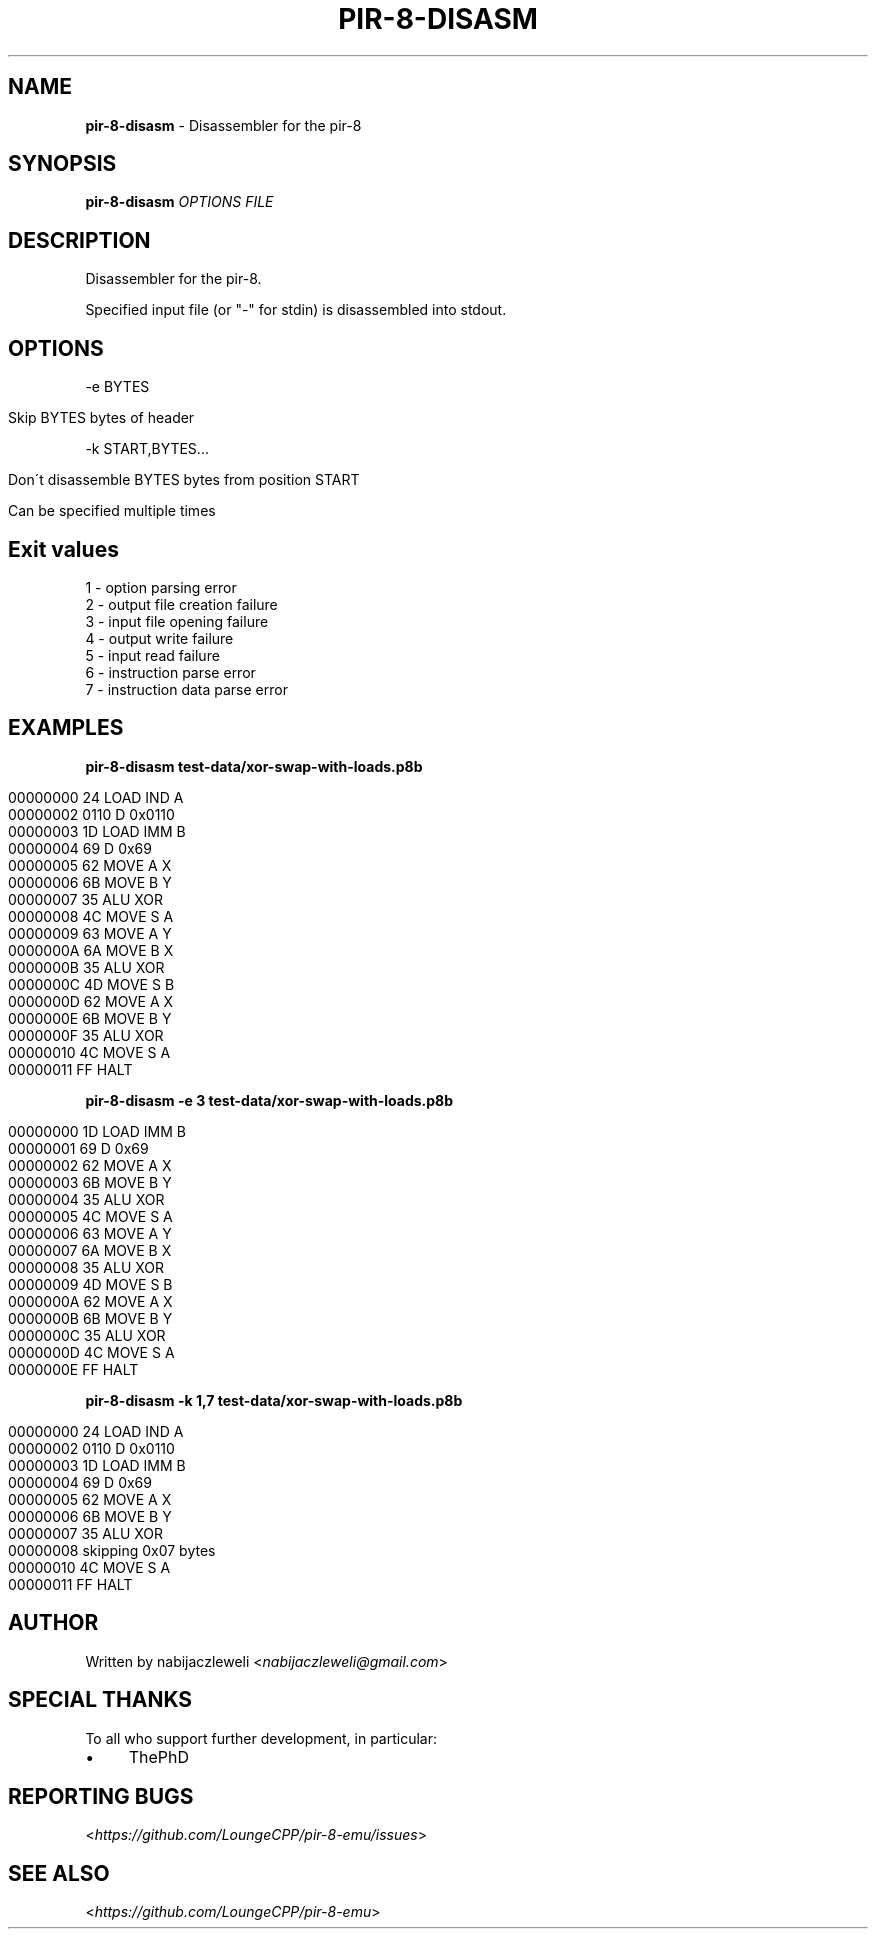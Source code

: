.\" generated with Ronn/v0.7.3
.\" http://github.com/rtomayko/ronn/tree/0.7.3
.
.TH "PIR\-8\-DISASM" "1" "July 2019" "Lounge<C++>" ""
.
.SH "NAME"
\fBpir\-8\-disasm\fR \- Disassembler for the pir\-8
.
.SH "SYNOPSIS"
\fBpir\-8\-disasm\fR \fIOPTIONS\fR \fIFILE\fR
.
.SH "DESCRIPTION"
Disassembler for the pir\-8\.
.
.P
Specified input file (or "\-" for stdin) is disassembled into stdout\.
.
.SH "OPTIONS"
\-e BYTES
.
.IP "" 4
.
.nf

Skip BYTES bytes of header
.
.fi
.
.IP "" 0
.
.P
\-k START,BYTES\.\.\.
.
.IP "" 4
.
.nf

Don\'t disassemble BYTES bytes from position START

Can be specified multiple times
.
.fi
.
.IP "" 0
.
.SH "Exit values"
.
.nf

1 \- option parsing error
2 \- output file creation failure
3 \- input file opening failure
4 \- output write failure
5 \- input read failure
6 \- instruction parse error
7 \- instruction data parse error
.
.fi
.
.SH "EXAMPLES"
\fBpir\-8\-disasm test\-data/xor\-swap\-with\-loads\.p8b\fR
.
.IP "" 4
.
.nf

00000000   24   LOAD IND A
00000002 0110 D 0x0110
00000003   1D   LOAD IMM B
00000004   69 D 0x69
00000005   62   MOVE A X
00000006   6B   MOVE B Y
00000007   35   ALU XOR
00000008   4C   MOVE S A
00000009   63   MOVE A Y
0000000A   6A   MOVE B X
0000000B   35   ALU XOR
0000000C   4D   MOVE S B
0000000D   62   MOVE A X
0000000E   6B   MOVE B Y
0000000F   35   ALU XOR
00000010   4C   MOVE S A
00000011   FF   HALT
.
.fi
.
.IP "" 0
.
.P
\fBpir\-8\-disasm \-e 3 test\-data/xor\-swap\-with\-loads\.p8b\fR
.
.IP "" 4
.
.nf

00000000   1D   LOAD IMM B
00000001   69 D 0x69
00000002   62   MOVE A X
00000003   6B   MOVE B Y
00000004   35   ALU XOR
00000005   4C   MOVE S A
00000006   63   MOVE A Y
00000007   6A   MOVE B X
00000008   35   ALU XOR
00000009   4D   MOVE S B
0000000A   62   MOVE A X
0000000B   6B   MOVE B Y
0000000C   35   ALU XOR
0000000D   4C   MOVE S A
0000000E   FF   HALT
.
.fi
.
.IP "" 0
.
.P
\fBpir\-8\-disasm \-k 1,7 test\-data/xor\-swap\-with\-loads\.p8b\fR
.
.IP "" 4
.
.nf

00000000   24   LOAD IND A
00000002 0110 D 0x0110
00000003   1D   LOAD IMM B
00000004   69 D 0x69
00000005   62   MOVE A X
00000006   6B   MOVE B Y
00000007   35   ALU XOR
00000008        skipping 0x07 bytes
00000010   4C   MOVE S A
00000011   FF   HALT
.
.fi
.
.IP "" 0
.
.SH "AUTHOR"
Written by nabijaczleweli <\fInabijaczleweli@gmail\.com\fR>
.
.SH "SPECIAL THANKS"
To all who support further development, in particular:
.
.IP "\(bu" 4
ThePhD
.
.IP "" 0
.
.SH "REPORTING BUGS"
<\fIhttps://github\.com/LoungeCPP/pir\-8\-emu/issues\fR>
.
.SH "SEE ALSO"
<\fIhttps://github\.com/LoungeCPP/pir\-8\-emu\fR>
